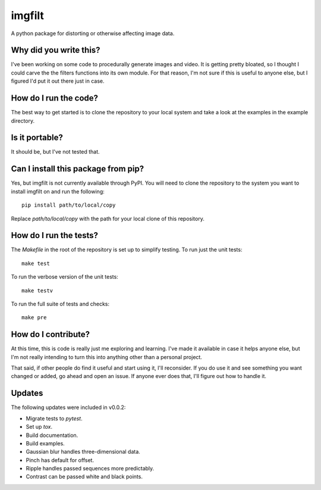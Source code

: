 #######
imgfilt
#######

A python package for distorting or otherwise affecting image data.


Why did you write this?
***********************
I've been working on some code to procedurally generate images and
video. It is getting pretty bloated, so I thought I could carve the
the filters functions into its own module. For that reason, I'm not
sure if this is useful to anyone else, but I figured I'd put it out
there just in case.


How do I run the code?
**********************
The best way to get started is to clone the repository to your local
system and take a look at the examples in the example directory.


Is it portable?
***************
It should be, but I've not tested that.


Can I install this package from pip?
************************************
Yes, but imgfilt is not currently available through PyPI. You will
need to clone the repository to the system you want to install
imgfilt on and run the following::

    pip install path/to/local/copy

Replace `path/to/local/copy` with the path for your local clone of
this repository.


How do I run the tests?
***********************
The `Makefile` in the root of the repository is set up to simplify
testing. To run just the unit tests::

    make test

To run the verbose version of the unit tests::

    make testv

To run the full suite of tests and checks::

    make pre


How do I contribute?
********************
At this time, this is code is really just me exploring and learning.
I've made it available in case it helps anyone else, but I'm not really
intending to turn this into anything other than a personal project.

That said, if other people do find it useful and start using it, I'll
reconsider. If you do use it and see something you want changed or
added, go ahead and open an issue. If anyone ever does that, I'll
figure out how to handle it.


Updates
*******
The following updates were included in v0.0.2:

*   Migrate tests to `pytest`.
*   Set up `tox`.
*   Build documentation.
*   Build examples.
*   Gaussian blur handles three-dimensional data.
*   Pinch has default for offset.
*   Ripple handles passed sequences more predictably.
*   Contrast can be passed white and black points.
